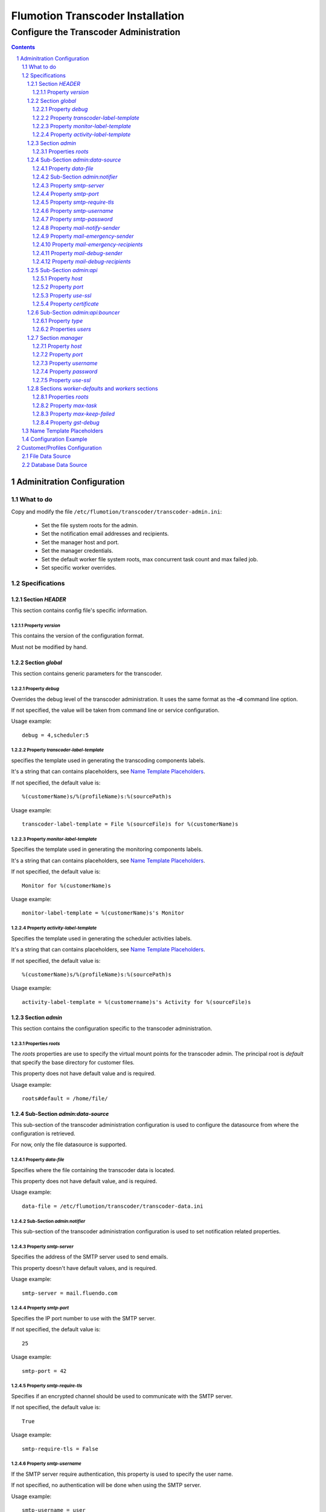 =================================
Flumotion Transcoder Installation
=================================

---------------------------------------
Configure the Transcoder Administration
---------------------------------------

.. sectnum::

.. contents::

Adminitration Configuration
===========================

What to do
~~~~~~~~~~

Copy and modify the file ``/etc/flumotion/transcoder/transcoder-admin.ini``:

 - Set the file system roots for the admin.
 - Set the notification email addresses and recipients.
 - Set the manager host and port.
 - Set the manager credentials.
 - Set the default worker file system roots, 
   max concurrent task count and max failed job.
 - Set specific worker overrides.

Specifications
~~~~~~~~~~~~~~

Section *HEADER*
----------------

This section contains config file's specific information.

Property *version*
..................

This contains the version of the configuration format.

Must not be modified by hand.

Section *global*
----------------

This section contains generic parameters for the transcoder.

Property *debug*
................

Overrides the debug level of the transcoder administration.
It uses the same format as the **-d** command line option.

If not specified, the value will be taken from command line
or service configuration.

Usage example::

  debug = 4,scheduler:5

Property *transcoder-label-template*
....................................

specifies the template used in generating the transcoding components labels.

It's a string that can contains placeholders, see `Name Template Placeholders`_.

If not specified, the default value is::

  %(customerName)s/%(profileName)s:%(sourcePath)s

Usage example::

  transcoder-label-template = File %(sourceFile)s for %(customerName)s

Property *monitor-label-template*
.................................

Specifies the template used in generating the monitoring components labels.

It's a string that can contains placeholders, see `Name Template Placeholders`_.

If not specified, the default value is::

  Monitor for %(customerName)s

Usage example::

  monitor-label-template = %(customerName)s's Monitor

Property *activity-label-template*
..................................

Specifies the template used in generating the scheduler activities labels.

It's a string that can contains placeholders, see `Name Template Placeholders`_.

If not specified, the default value is::

  %(customerName)s/%(profileName)s:%(sourcePath)s

Usage example::

  activity-label-template = %(customername)s's Activity for %(sourceFile)s

Section *admin*
---------------

This section contains the configuration specific to the transcoder administration.

Properties *roots*
..................

The *roots* properties are use to specify the virtual mount points for
the transcoder admin. The principal root is *default* that specify
the base directory for customer files.

This property does not have default value and is required.

Usage example::

  roots#default = /home/file/

Sub-Section *admin:data-source*
-------------------------------

This sub-section of the transcoder administration configuration
is used to configure the datasource from where the configuration
is retrieved.

For now, only the file datasource is supported.

Property *data-file*
....................

Specifies where the file containing the transcoder data is located.

This property does not have default value, and is required.

Usage example::

  data-file = /etc/flumotion/transcoder/transcoder-data.ini


Sub-Section *admin:notifier*
............................

This sub-section of the transcoder administration configuration
is used to set notification related properties.

Property *smtp-server*
......................

Specifies the address of the SMTP server used to send emails.

This property doesn't have default values, and is required.

Usage example::

    smtp-server = mail.fluendo.com

Property *smtp-port*
....................

Specifies the IP port number to use with the SMTP server.

If not specified, the default value is::

  25

Usage example::

  smtp-port = 42

Property *smtp-require-tls*
...........................

Specifies if an encrypted channel should be used
to communicate with the SMTP server.

If not specified, the default value is::

  True

Usage example::

  smtp-require-tls = False

Property *smtp-username*
........................

If the SMTP server require authentication,
this property is used to specify the user name.

If not specified, no authentication will be done when using the SMTP server.

Usage example::

  smtp-username = user

Property *smtp-password*
........................

If the SMTP server require authentication,
this property is used to specify the password.

Usage example::

  smtp-password = test

Property *mail-notify-sender*
.............................

Specifies the email address to use for the sender of the notification emails.

The email can be specified on its own, or a human-readable
name followed by the email address in quoted inside **<** and **>**.

This property doesn't have default value and is required.

Usage example::

  mail-notify-sender = Transcoder Notifications <notifications@flumotion.com>

Property *mail-emergency-sender*
................................

Specifies the email address to use for the sender of the emergency emails.

The email can be specified on its own, or a human-readable
name followed by the email address in quoted inside **<** and **>**.

This property doesn't have default value and is required.

Usage example::

  mail-emergency-sender = Transcoder Emergencies <emergencies@flumotion.com>

Property *mail-emergency-recipients*
....................................

Specifies the email addresses the emergency emails have to be send to.

Emails addresses are separated by a commas, and email can be specified
on its own, or as a human-readable name followed by the email address
quoted inside **<** and **>**.

This property does not have default value, and at least one email is required.

Usage example::

  mail-emergency-recipients = Test <test@flumotion.com>, admin@flumotion.com

Property *mail-debug-sender*
............................

Specifies the email address to use for the sender of the debug emails.

The email can be specified on its own, or a human-readable
name can be specified followed by the email address in **< >**.

This property does not have default value and is required.

Usage example::

  mail-debug-sender = Transcoder Debug <debug@flumotion.com>

Property *mail-debug-recipients*
................................

Specifies the email addresses the debug emails have to be send to.

Emails addresses are separated by a commas, and email can be specified
on its own, or as a human-readable name followed by the email address
quoted inside **<** and **>**.

This property doesn't have default value, and at least one email is required.

Usage example::

  mail-debug-recipients = debug <debug@flumotion.com>, admin@flumotion.com

Sub-Section *admin:api*
-----------------------

This section contains the properties to configure the administration API.

Property *host*
...............

Specifies the address to listen for API connections.

If not specified, the default value is::

  localhost

Usage example::

  host = admin1.bcn.flumotion.net

Property *port*
...............

Specifies the IP port number the API is listening for connections.

If not specified, the default value is::

  7600

Usage example::

  port = 7676

Property *use-ssl*
..................

Specifies if SSL should be use to encrypt connections to the API.

If not specified, the default value is::

  True

Usage example::

  use-ssl = False

Property *certificate*
......................

Specifies the SSL certificate to use. The certificate
must contains a private key.

It can be specified as an absolute path, or relative to */etc/flumotion*.

If not specified, the default value is::

  default.pem

Usage example::

  certificate = transcoder.pem


Sub-Section *admin:api:bouncer*
-------------------------------

This sub-section of admin api configuration, is used
to configure the bouncer used to authenticate the API connections.

Property *type*
...............

Specifies the bouncer type. The supported types are:

+--------------------+-------------------------------------------------+
|Bouncer Type        |Description                                      |
+====================+=================================================+
|salted-sha256       |Users are specified as a dictionary of salt/hash |
|                    |pairs where *hash = SHA256(salt+password)*       |
+--------------------+-------------------------------------------------+

If not specified, the default value is::

  salted-sha256

Usage example::

  type = salted-sha256

Properties *users*
..................

For each user, a users property should be added with the user name
as property sub-name, and a bouncer-dependent value.

Value format by bouncer types:

+--------------------+-----------------------------------------------------------------------+
|Bouncer Type        |Value Format                                                           |
+====================+=======================================================================+
|salted-sha256       |*salt + ':' + SHA256(salt + password).encode('hex')*                   |
|                    |For example, for a salt 'spam' and password 'bacon'                    |
|                    |the value would be:                                                    |
|                    |*spam:1f16e7daa5261b78f64e01d4904e7eb5aa78aa09c4e9a8efb33a93913757d96b*|
+--------------------+-----------------------------------------------------------------------+

At least one user must be specified to be able to connect to the API.

Usage example::

  users#beans = spam:1f16e7daa5261b78f64e01d4904e7eb5aa78aa09c4e9a8efb33a93913757d96b
  users#test = salt:1bc1a361f17092bc7af4b2f82bf9194ea9ee2ca49eb2e53e39f555bc1eeaed74

Section *manager*
-----------------

This section groups the manager related properties.

Property *host*
...............

Specifies the host name of the flumotion manager the admin must connect to.

This property doesn't have default value and is required.

Usage example::

  host = manager.bcn.fluendo.net

Property *port*
...............

Specifies the IP port number the manager is listening to.

This property doesn't have default value and is required.

Usage example::

  port = 7632

Property *username*
...................

Specifies the user name to use for manager authentication.

This property doesn't have default value and is required.

Usage example::

  username = user

Property *password*
...................

Specifies the password to use for manager authentication.

This property doesn't have default value and is required.

Usage example::

  password = test

Property *use-ssl*
..................

Specifies if SSL should be used to encrypt the communication
between the transcoder admin and the flumotion manager.

If not specified, the default value is::

  False

Usage example::

  use-ssl = True

Sections *worker-defaults* and *workers* sections
-------------------------------------------------

The *worker-defaults* section is used to specify default values
for all workers, and these values can be overridden for each
workers by adding a sub section of section *workers* with the
name of the worker.

for example if the property *max-task* is set to 2 in the section
*worker-defaults*, but there is a section named *workers:mananger.dev*
with a property *max-task* of 1, all workers will start at most 2
simultaneous transcoding minus the worker named *manager.dev* that
will only start at most 1 transcoding component.

The properties are the same for the section *worker-defaults*
and the worker-specific sections.

Properties *roots*
..................

Specifies the virtual directory mount point for a worker.
these mount points will be used when converting between virtual
path and local path, and at least *default* and *temp* roots must be specified.

Usage example::

  roots#default = /home/file/
  roots#temp = /var/tmp/flumotion/transcoder/

Property *max-task*
...................

Specifies the maximum amount of simultaneous transcoding component to be
executed on a worker.

Note that the monitor component and sad transcoder components
are not counted as a running component event if a running process still
exists for that component.

If not specified, the default value is::

 1

Usage example::

 max-task = 3

Property *max-keep-failed*
..........................

Specifies the maximum amount of sad transcoder components to keep on a worker.

This is used to prevent a lots of failure to take too much worker resources
by staying in memory.

When a transcoder goes sad and there already is the maximum amount
of sad component, the oldest one to goes sad is stopped and deleted.

If not specified, the default value is::

  5

Usage example::

 max-keep-failed = 3

Property *gst-debug*
....................

Not yet implemented.


Name Template Placeholders
~~~~~~~~~~~~~~~~~~~~~~~~~~

+--------------------+---------+------------+-----------+--------------------+
|Placeholder         |Monitors |Transcoders |Activities |Example             |
+====================+=========+============+===========+====================+
|%(customerName)s    |    X    |     X      |     X     |Fluendo             |
+--------------------+---------+------------+-----------+--------------------+
|%(profileName)s     |         |     X      |     X     |Test                |
+--------------------+---------+------------+-----------+--------------------+
|%(sourcePath)s      |         |     X      |     X     |sub/video.ogv       |
+--------------------+---------+------------+-----------+--------------------+
|%(sourceFile)s      |         |     X      |     X     |video.ogv           |
+--------------------+---------+------------+-----------+--------------------+
|%(sourceBasename)s  |         |     X      |     X     |video               |
+--------------------+---------+------------+-----------+--------------------+
|%(sourceExtension)s |         |     X      |     X     |.ogv                |
+--------------------+---------+------------+-----------+--------------------+
|%(sourceDir)s       |         |     X      |     X     |sub/                |
+--------------------+---------+------------+-----------+--------------------+
|%(profileSubdir)s   |         |     X      |     X     |basic/hq/           |
+--------------------+---------+------------+-----------+--------------------+
		       

The default value is::

  %(customerName)s/%(profileName)s:%(sourcePath)s


Configuration Example
~~~~~~~~~~~~~~~~~~~~~

Example of *transcoder-admin.ini* file::

  [HEADER]
  version = 1.0

  [global]

  [admin]
  roots#default = /home/file

  [admin:data-source]
  data-file = /etc/flumotion/transcoder/transcoder-data.ini

  [admin:api]
  host = localhost
  port = 7600
  use-ssl = True
  certificate = default.pem

  [admin:api:bouncer]
  type = salted-sha256
  users#user = salt:1bc1a361f17092bc7af4b2f82bf9194ea9ee2ca49eb2e53e39f555bc1eeaed74

  [admin:notifier]
  mail-debug-recipients = sebastien@fluendo.com
  mail-debug-sender = Transcoder Debug <transcoder-debug@fluendo.com>
  mail-emergency-recipients = sebastien@fluendo.com, transcode@flumotion.com
  mail-emergency-sender = Transcoder Emergency <transcoder-emergency@fluendo.com>
  mail-notify-sender = Transcoder Admin <transcoder-notify@fluendo.com>
  smtp-server = mail.fluendo.com
  smtp-port = 2525
  #smtp-require-tls = True
  #smtp-username =
  #smtp-password =

  [manager]
  host = manager.dev
  username = user
  password = test
  port = 7632
  use-ssl = True
  #certificate = 

  [worker-defaults]
  max-task = 2
  max-keep-failed = 4
  roots#default = /home/file/v2/
  roots#temp = /var/tmp/flumotion/transcoder/

  # Specific Worker Overrides
  [workers:repeater.dev]
  max-task = 1
  roots#default = /mnt/transcoder/file

Customer/Profiles Configuration
===============================

The transcoding configuration data can come from different sources:

File Data Source
~~~~~~~~~~~~~~~~

  The file datasource have a main configuration file *transcoder-data.ini*,
  and a list of customer configuration files usually in a sub-directory named *customers*.

  `Global configuration file`_.

  `Customer configuration files`_.

Database Data Source
~~~~~~~~~~~~~~~~~~~~

  Not implemented yet.

.. _`Global configuration file`: TransFileConfig
.. _`Customer configuration files`: CustomerFileConfig
